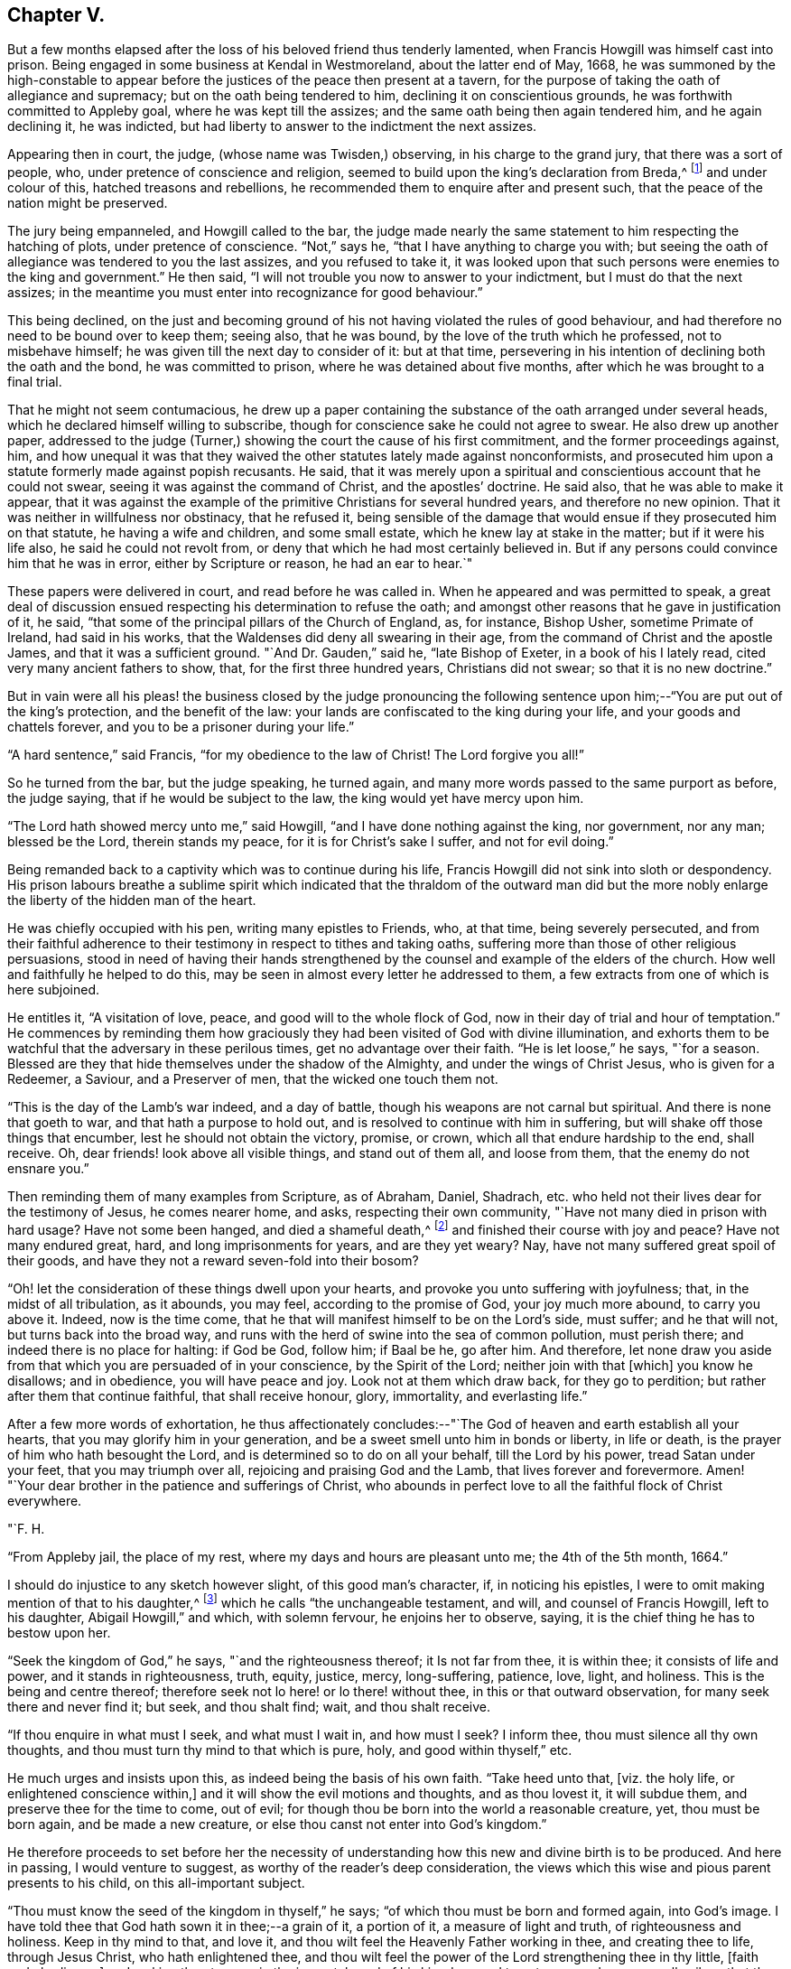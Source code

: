 == Chapter V.

But a few months elapsed after the loss of his beloved friend thus tenderly lamented,
when Francis Howgill was himself cast into prison.
Being engaged in some business at Kendal in Westmoreland, about the latter end of May,
1668,
he was summoned by the high-constable to appear before
the justices of the peace then present at a tavern,
for the purpose of taking the oath of allegiance and supremacy;
but on the oath being tendered to him, declining it on conscientious grounds,
he was forthwith committed to Appleby goal, where he was kept till the assizes;
and the same oath being then again tendered him, and he again declining it,
he was indicted, but had liberty to answer to the indictment the next assizes.

Appearing then in court, the judge, (whose name was Twisden,) observing,
in his charge to the grand jury, that there was a sort of people, who,
under pretence of conscience and religion,
seemed to build upon the king`'s declaration from Breda,^
footnote:[When it was resolved by the English nation to recall Charles II. from exile,
and place him as lawful heir upon the throne, the king being then at Breda,
gave forth a declaration, in which, amongst other indulgences, he promised as follows,
respecting religion:--
{footnote-paragraph-split}
"`And because the passion
and uncharitableness of the times have produced several opinions in religion by
which men are engaged in parties and animosities against each other,
which, when they shall hereafter unite in a freedom of conversation, will be composed,
or better understood; we do declare a liberty to tender consciences,
and that no man shall be disquieted or called in question for
differences of opinion in matters of religion,
which do not disturb the peace of the kingdom;
and that we shall be ready to consent to such an act of the parliament, as,
upon mature deliberation,
shall be offered to us for the full granting of that indulgence.`"]
and under colour of this, hatched treasons and rebellions,
he recommended them to enquire after and present such,
that the peace of the nation might be preserved.

The jury being empanneled, and Howgill called to the bar,
the judge made nearly the same statement to him respecting the hatching of plots,
under pretence of conscience.
"`Not,`" says he, "`that I have anything to charge you with;
but seeing the oath of allegiance was tendered to you the last assizes,
and you refused to take it,
it was looked upon that such persons were enemies to the king and government.`"
He then said, "`I will not trouble you now to answer to your indictment,
but I must do that the next assizes;
in the meantime you must enter into recognizance for good behaviour.`"

This being declined,
on the just and becoming ground of his not having violated the rules of good behaviour,
and had therefore no need to be bound over to keep them; seeing also, that he was bound,
by the love of the truth which he professed, not to misbehave himself;
he was given till the next day to consider of it: but at that time,
persevering in his intention of declining both the oath and the bond,
he was committed to prison, where he was detained about five months,
after which he was brought to a final trial.

That he might not seem contumacious,
he drew up a paper containing the substance of the oath arranged under several heads,
which he declared himself willing to subscribe,
though for conscience sake he could not agree to swear.
He also drew up another paper,
addressed to the judge (Turner,) showing the court the cause of his first commitment,
and the former proceedings against, him,
and how unequal it was that they waived the other
statutes lately made against nonconformists,
and prosecuted him upon a statute formerly made against popish recusants.
He said, that it was merely upon a spiritual and conscientious account that he could not swear,
seeing it was against the command of Christ, and the apostles`' doctrine.
He said also, that he was able to make it appear,
that it was against the example of the primitive Christians for several hundred years,
and therefore no new opinion.
That it was neither in willfulness nor obstinacy, that he refused it,
being sensible of the damage that would ensue if they prosecuted him on that statute,
he having a wife and children, and some small estate,
which he knew lay at stake in the matter; but if it were his life also,
he said he could not revolt from, or deny that which he had most certainly believed in.
But if any persons could convince him that he was in error,
either by Scripture or reason, he had an ear to hear.`"

These papers were delivered in court, and read before he was called in.
When he appeared and was permitted to speak,
a great deal of discussion ensued respecting his determination to refuse the oath;
and amongst other reasons that he gave in justification of it, he said,
"`that some of the principal pillars of the Church of England, as, for instance,
Bishop Usher, sometime Primate of Ireland, had said in his works,
that the Waldenses did deny all swearing in their age,
from the command of Christ and the apostle James, and that it was a sufficient ground.
"`And Dr. Gauden,`" said he, "`late Bishop of Exeter, in a book of his I lately read,
cited very many ancient fathers to show, that, for the first three hundred years,
Christians did not swear; so that it is no new doctrine.`"

But in vain were all his pleas! the business closed by the judge pronouncing
the following sentence upon him;--"`You are put out of the king`'s protection,
and the benefit of the law: your lands are confiscated to the king during your life,
and your goods and chattels forever, and you to be a prisoner during your life.`"

"`A hard sentence,`" said Francis, "`for my obedience to the law of Christ!
The Lord forgive you all!`"

So he turned from the bar, but the judge speaking, he turned again,
and many more words passed to the same purport as before, the judge saying,
that if he would be subject to the law, the king would yet have mercy upon him.

"`The Lord hath showed mercy unto me,`" said Howgill,
"`and I have done nothing against the king, nor government, nor any man;
blessed be the Lord, therein stands my peace, for it is for Christ`'s sake I suffer,
and not for evil doing.`"

Being remanded back to a captivity which was to continue during his life,
Francis Howgill did not sink into sloth or despondency.
His prison labours breathe a sublime spirit which indicated
that the thraldom of the outward man did but the more nobly
enlarge the liberty of the hidden man of the heart.

He was chiefly occupied with his pen, writing many epistles to Friends, who,
at that time, being severely persecuted,
and from their faithful adherence to their
testimony in respect to tithes and taking oaths,
suffering more than those of other religious persuasions,
stood in need of having their hands strengthened by the
counsel and example of the elders of the church.
How well and faithfully he helped to do this,
may be seen in almost every letter he addressed to them,
a few extracts from one of which is here subjoined.

He entitles it, "`A visitation of love, peace, and good will to the whole flock of God,
now in their day of trial and hour of temptation.`"
He commences by reminding them how graciously they had
been visited of God with divine illumination,
and exhorts them to be watchful that the adversary in these perilous times,
get no advantage over their faith.
"`He is let loose,`" he says, "`for a season.
Blessed are they that hide themselves under the shadow of the Almighty,
and under the wings of Christ Jesus, who is given for a Redeemer, a Saviour,
and a Preserver of men, that the wicked one touch them not.

"`This is the day of the Lamb`'s war indeed, and a day of battle,
though his weapons are not carnal but spiritual.
And there is none that goeth to war, and that hath a purpose to hold out,
and is resolved to continue with him in suffering,
but will shake off those things that encumber, lest he should not obtain the victory,
promise, or crown, which all that endure hardship to the end, shall receive.
Oh, dear friends! look above all visible things, and stand out of them all,
and loose from them, that the enemy do not ensnare you.`"

Then reminding them of many examples from Scripture, as of Abraham, Daniel, Shadrach,
etc. who held not their lives dear for the testimony of Jesus, he comes nearer home,
and asks, respecting their own community, "`Have not many died in prison with hard usage?
Have not some been hanged, and died a shameful death,^
footnote:[At this time four members of the Society had
been publicly put to death in America.]
and finished their course with joy and peace?
Have not many endured great, hard, and long imprisonments for years,
and are they yet weary?
Nay, have not many suffered great spoil of their goods,
and have they not a reward seven-fold into their bosom?

"`Oh! let the consideration of these things dwell upon your hearts,
and provoke you unto suffering with joyfulness; that, in the midst of all tribulation,
as it abounds, you may feel, according to the promise of God, your joy much more abound,
to carry you above it.
Indeed, now is the time come,
that he that will manifest himself to be on the Lord`'s side, must suffer;
and he that will not, but turns back into the broad way,
and runs with the herd of swine into the sea of common pollution, must perish there;
and indeed there is no place for halting: if God be God, follow him; if Baal be he,
go after him.
And therefore,
let none draw you aside from that which you are persuaded of in your conscience,
by the Spirit of the Lord; neither join with that +++[+++which]
you know he disallows; and in obedience, you will have peace and joy.
Look not at them which draw back, for they go to perdition;
but rather after them that continue faithful, that shall receive honour, glory,
immortality, and everlasting life.`"

After a few more words of exhortation,
he thus affectionately concludes:--"`The God of
heaven and earth establish all your hearts,
that you may glorify him in your generation,
and be a sweet smell unto him in bonds or liberty, in life or death,
is the prayer of him who hath besought the Lord,
and is determined so to do on all your behalf, till the Lord by his power,
tread Satan under your feet, that you may triumph over all,
rejoicing and praising God and the Lamb, that lives forever and forevermore.
Amen! "`Your dear brother in the patience and sufferings of Christ,
who abounds in perfect love to all the faithful flock of Christ everywhere.

[.signed-section-signature]
"`F. H.

[.signed-section-context-close]
"`From Appleby jail, the place of my rest, where my days and hours are pleasant unto me;
the 4th of the 5th month, 1664.`"

I should do injustice to any sketch however slight, of this good man`'s character, if,
in noticing his epistles, I were to omit making mention of that to his daughter,^
footnote:[Now published as a tract for distribution.]
which he calls "`the unchangeable testament, and will, and counsel of Francis Howgill,
left to his daughter, Abigail Howgill,`" and which, with solemn fervour,
he enjoins her to observe, saying, it is the chief thing he has to bestow upon her.

"`Seek the kingdom of God,`" he says, "`and the righteousness thereof;
it Is not far from thee, it is within thee; it consists of life and power,
and it stands in righteousness, truth, equity, justice, mercy, long-suffering, patience,
love, light, and holiness.
This is the being and centre thereof;
therefore seek not lo here! or lo there! without thee,
in this or that outward observation, for many seek there and never find it; but seek,
and thou shalt find; wait, and thou shalt receive.

"`If thou enquire in what must I seek, and what must I wait in, and how must I seek?
I inform thee, thou must silence all thy own thoughts,
and thou must turn thy mind to that which is pure, holy, and good within thyself,`" etc.

He much urges and insists upon this, as indeed being the basis of his own faith.
"`Take heed unto that, +++[+++viz. the holy life, or enlightened conscience within,]
and it will show the evil motions and thoughts, and as thou lovest it,
it will subdue them, and preserve thee for the time to come, out of evil;
for though thou be born into the world a reasonable creature, yet,
thou must be born again, and be made a new creature,
or else thou canst not enter into God`'s kingdom.`"

He therefore proceeds to set before her the necessity of
understanding how this new and divine birth is to be produced.
And here in passing, I would venture to suggest,
as worthy of the reader`'s deep consideration,
the views which this wise and pious parent presents to his child,
on this all-important subject.

"`Thou must know the seed of the kingdom in thyself,`" he says;
"`of which thou must be born and formed again, into God`'s image.
I have told thee that God hath sown it in thee;--a grain of it, a portion of it,
a measure of light and truth, of righteousness and holiness.
Keep in thy mind to that, and love it,
and thou wilt feel the Heavenly Father working in thee, and creating thee to life,
through Jesus Christ, who hath enlightened thee,
and thou wilt feel the power of the Lord strengthening thee in thy little,
+++[+++faith and obedience,]
and making thee to grow in the immortal seed of his kingdom,
and to out-grow and overgrow all evil; so that thou wilt daily die to that +++[+++evil]
and have no pleasure in it; but in the Lord,
and in his goodness and virtue shed abroad in thy heart,
which thou wilt taste and feel within, and have joy and comfort therein.`"

Again reverting to the same subject, "`God is a Spirit,`" he says,
"`a pure spirit of life, light, and power.
He it is that searcheth the heart, and shows thee when thou dost evil, or thinkest evil,
or speakest evil; and shows unto men and women their thoughts.
That which shows the evil is good, and that which shows a lie is truth.
This is within, take heed to it.
This is called God`'s Spirit in the Scriptures; believe in it, love it,
and it will quicken thy heart to good, and it will subject +++[+++or subjugate]
the evil.
Here is thy teacher near thee; love it.
If thou act contrary to it, it will condemn thee, etc.
This Spirit never errs; but leads out of all error into truth.`"

Such was the religion of Francis Howgill! a
religion which enabled him and thousands more,
to stand their ground in a day of no ordinary proving.
Yet, strange as it is, beyond all comprehension, this religion,
breathing nothing but purity and peace--this religion,
which has been the comforter and counsellor of saints and martyrs in all ages,
is the religion which is generally the most decried, as unsafe, unscriptural, and unholy,
and which, in its manifestation amongst the primitive Friends,
drew down upon them a spirit of tenfold hatred and persecution.
Would we know why?
The answer is at hand; in the heart, and in the conscience.
It was too true--too real a religion; it went to the root--it did its work there.
It held for nothing the lopping off the branches and the leaves,
and the making clean the outside of the cup and platter.
It recognized no lip-professions,
no doctrines of free grace which sanctioned the belief that the most holy
God could account them to be righteous who were yet under the power of sin.
But let us, as a last extract, hear what Francis Howgill, (in some sense,
we must remember, a martyr for the truth,) says, in another portion of his works,
respecting the free grace of God.

"`The grace of God is his free gift: it is the appearance of Christ.
It is that through which God makes known his will, and by which he teaches us.
He reveals his saving health through it to those who are taught by it;
and those who are taught by it are built up in the truth through it,
and become a habitation for God.
No man can do any thing to purchase it; none need say, where can I get it;
or how may I know its teachings?
It is near all, it is in all, it has appeared to all;
and it shows ungodliness in the heart of man by its brightness; yea,
it shows all men the motions to sin; it draws the heart of men from them;
it never joins to sin; nothing can alter its purity or property,
and though some who have turned to it, have again turned from it,
and may turn in themselves to wantonness, yet it still keeps its purity,
and reproves their wantonness.`"

"`Many,`" he goes on to say, "`have been talkers of it, in this professing age,
who have neither known of what they spoke,
nor have informed the minds of men where it was to be waited for,
nor how it might be known, nor how, nor what the operation of it was;
but have said in their own imaginations,
'`we are justified by his free grace from all sin, past, present,
and to come;`' and in this conceit, thousands have been led into the pit of darkness,
imagining that they were justified by the free grace of Christ,
whilst they were out of the fear of God which it would have taught them,`" etc.
"`All you,`" he says, "`that have been preaching free grace in words, and now,
when God has given those that have waited upon him,
an understanding to declare the thing itself that you have spoken of,
and which you now cry is not a sufficient teacher--let me ask you a question;
Is that which teacheth to deny ungodliness, not a sufficient teacher?
If it be not, why did the apostles commend the believers to the word of his grace,
which was able to save their souls?
(Acts 20:32; JamEst. 1:21) Is not that which is able to save the soul,
a sufficient Teacher?`"

"`Seeing, then, that God`'s free grace, which is his pure appearance,
has thus manifested itself; and that God through it, shows sin, and leads from it;
and that God hath so loved the world, that he sent his Son into the world, who was,
and is the light of the world, and hath shed abroad his grace and made it appear to all;
and all that wait upon it, come to be taught by it, and feel its assurance;--therefore,
all are without excuse.
Wait therefore in that which has appeared in thee; for that which shows the lust,
and thoughts, and motions to sin, is God`'s gift, God`'s grace, and is sufficient;
and though all men in the world should say it is not, yet,
this would not make thy faith void, nor mine, who have received it;
because we have the witness of our faith in ourselves;
which gives pure and perfect feeling of the operation of the Spirit of the Lord;
which saves all them that believe in it, out of sin, and gives them dominion over it.`"^
footnote:[From a selection from the works of Howgill, published by James Backhouse.]

If this reasoning should still seem insufficient,
I would ask the doubting reader to consider these words,
with which we will conclude the subject: "`The grace of God, that bringeth salvation,
hath appeared to all men, teaching us that, denying ungodliness and worldly lusts,
we should live soberly, righteously, and godly in this present world.`"
(Titus 2:11-12)

The meek resignation and Christian patience with
which Francis Howgill endured his imprisonment,
procured him the love and esteem of the jailer and his family,
and also of many others in the town of Appleby;
and such was the confidence reposed in him,
that many persons resorted to him for counsel in their difficulties,
and referred their differences to his arbitration.

He was declining in health about the year 1668;
and towards the close of it was taken ill; and though his sickness increased,
and at length his dissolution drew nigh, his faculties were preserved clear,
and he was often engaged in fervent supplication.
About two days before his departure, his beloved wife and several friends being present,
he observed to them that he felt but little on his mind to communicate.
"`As to the matter of words,`" said he, "`you must not expect much more from me;
neither is there any great need of it; as to speak of matters of faith to you,
who are satisfied--only that you remember my dear love to all friends who inquire of me;
for I ever loved friends well, or any in whom the truth appeared.`"

More he said to the same effect; adding, "`as for me, I am not at all afraid of death.`"
Indeed, he had often been heard to say, during his sickness,
that he was content to die--that he was ready;-- and that he praised
God for the sweet enjoyments and refreshments he had received on that,
his prison-house bed, whereon he lay;
freely forgiving all who had any part in his restraint.

Several persons of note, as the Mayor of Appleby, and others dwelling in the town,
went to visit him; some of whom praying that God might speak peace to his soul,
he replied, "`he hath done it.`"
A few hours before his departure,
some friends who lived at a distance coming to visit him;
he inquired of the welfare of all of them; praying fervently,
with many heavenly expressions, that the Lord, by his mighty power,
might preserve them out of all such things as would pollute or defile them.
Something he was heard to say shortly afterwards; but his weakness being extreme,
but little could be gathered, except a few words,
which seemed prophetic of a time when persecution would cease.
A little while after, regaining some strength, he said,
"`I have sought the way of the Lord from a child, and lived innocently as among men;
and if any inquire concerning my latter end,
let them know that I die in the faith which I lived in, and suffered for.`"

After a few words of prayer to God, he spake no more;
but entered into his blissful and everlasting rest, in the fiftieth year of his age,
having been a prisoner for the testimony of Jesus, nearly five years.
